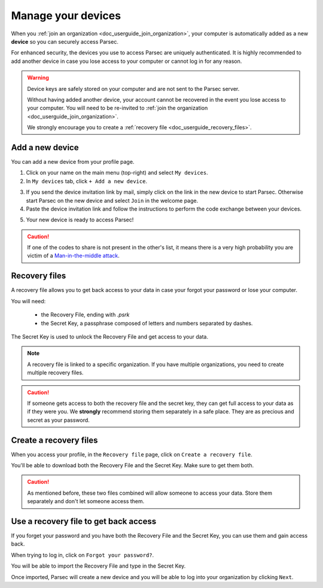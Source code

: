.. Parsec Cloud (https://parsec.cloud) Copyright (c) BUSL-1.1 2016-present Scille SAS

.. _doc_userguide_manage_devices:

Manage your devices
===================

When you :ref:`join an organization <doc_userguide_join_organization>`, your
computer is automatically added as a new **device** so you can securely access
Parsec.

For enhanced security, the devices you use to access Parsec are uniquely
authenticated. It is  highly recommended to add another device in case you lose
access to your computer or cannot log in for any reason.

.. warning::

   Device keys are safely stored on your computer and are not sent to the Parsec
   server.

   Without having added another device, your account cannot be recovered in the
   event you lose access to your computer. You will need to be re-invited to
   :ref:`join the organization <doc_userguide_join_organization>`.

   We strongly encourage you to create a :ref:`recovery file <doc_userguide_recovery_files>`.


Add a new device
----------------

You can add a new device from your profile page.

1. Click on your name on the main menu (top-right) and select ``My devices``.
2. In ``My devices`` tab, click ``+ Add a new device``.

.. image:: screens/manage_devices_invite.png
    :align: center
    :alt: Device invitation link

3. If you send the device invitation link by mail, simply click on the link in
   the new device to start Parsec. Otherwise start Parsec on the new device and
   select ``Join`` in the welcome page.
4. Paste the device invitation link and follow the instructions to perform the
   code exchange between your devices.

.. image:: screens/manage_devices_add.png
    :align: center
    :alt: Adding a device

5. Your new device is ready to access Parsec!

.. caution::

  If one of the codes to share is not present in the other's list, it means
  there is a very high probability you are victim of a
  `Man-in-the-middle attack <https://en.wikipedia.org/wiki/Man-in-the-middle_attack>`_.


.. _doc_userguide_recovery_files:

Recovery files
--------------

A recovery file allows you to get back access to your data
in case your forgot your password or lose your computer.

You will need:

  - the Recovery File, ending with `.psrk`
  - the Secret Key, a passphrase composed of letters and numbers separated by dashes.

The Secret Key is used to unlock the Recovery File and get access to your data.

.. note::

  A recovery file is linked to a specific organization. If you have multiple organizations,
  you need to create multiple recovery files.

.. caution::

  If someone gets access to both the recovery file and the secret key, they can get
  full access to your data as if they were you.
  We **strongly** recommend storing them separately in a safe place. They are as precious and
  secret as your password.

Create a recovery files
-----------------------

When you access your profile, in the ``Recovery file`` page, click on ``Create a recovery file``.

.. image:: screens/profile_popover.png
    :align: center
    :width: 250
    :alt: Access your profile

.. image:: screens/export_recovery_device_page.png
    :align: center
    :width: 650
    :alt: Create a recovery file

You'll be able to download both the Recovery File and the Secret Key. Make sure to get them both.

.. caution::

  As mentioned before, these two files combined will allow someone to access your data.
  Store them separately and don't let someone access them.

.. image:: screens/export_recovery_device_download.png
    :align: center
    :width: 550
    :alt: Download the recovery file and passphrase


Use a recovery file to get back access
--------------------------------------

If you forget your password and you have both the Recovery File and the Secret Key,
you can use them and gain access back.

When trying to log in, click on ``Forgot your password?``.

.. image:: screens/forgot_password.png
    :align: center
    :width: 350
    :alt: Click on password forgotten

You will be able to import the Recovery File and type in the Secret Key.

.. image:: screens/import_recovery_device.png
    :align: center
    :width: 400
    :alt: Click on password forgotten

.. image:: screens/import_recovery_device_filled.png
    :align: center
    :width: 400
    :alt: Click on password forgotten


Once imported, Parsec will create a new device and you will be able to log into your organization by clicking ``Next``.
